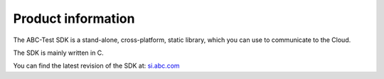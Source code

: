 Product information
-------------------

The ABC-Test SDK is a stand-alone, cross-platform, static library, which you can use to communicate to the Cloud.

The SDK is mainly written in C.

You can find the latest revision of the SDK at: `si.abc.com <http://si.abc.com>`_ 

